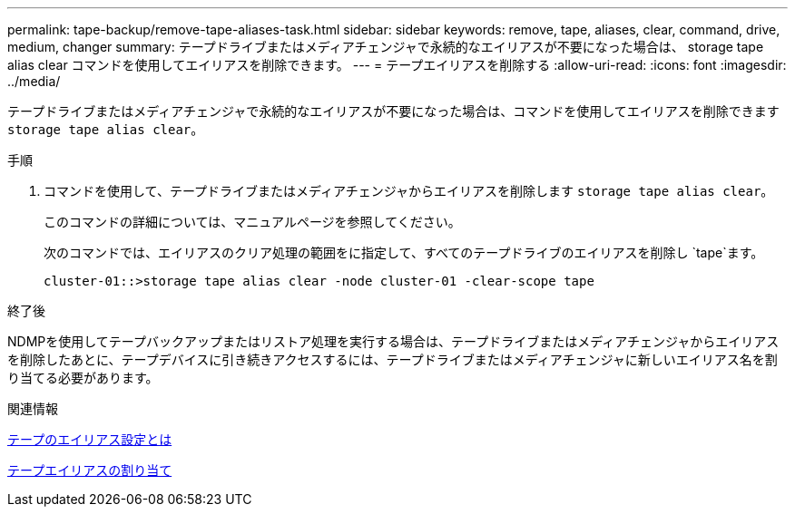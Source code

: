 ---
permalink: tape-backup/remove-tape-aliases-task.html 
sidebar: sidebar 
keywords: remove, tape, aliases, clear, command, drive, medium, changer 
summary: テープドライブまたはメディアチェンジャで永続的なエイリアスが不要になった場合は、 storage tape alias clear コマンドを使用してエイリアスを削除できます。 
---
= テープエイリアスを削除する
:allow-uri-read: 
:icons: font
:imagesdir: ../media/


[role="lead"]
テープドライブまたはメディアチェンジャで永続的なエイリアスが不要になった場合は、コマンドを使用してエイリアスを削除できます `storage tape alias clear`。

.手順
. コマンドを使用して、テープドライブまたはメディアチェンジャからエイリアスを削除します `storage tape alias clear`。
+
このコマンドの詳細については、マニュアルページを参照してください。

+
次のコマンドでは、エイリアスのクリア処理の範囲をに指定して、すべてのテープドライブのエイリアスを削除し `tape`ます。

+
[listing]
----
cluster-01::>storage tape alias clear -node cluster-01 -clear-scope tape
----


.終了後
NDMPを使用してテープバックアップまたはリストア処理を実行する場合は、テープドライブまたはメディアチェンジャからエイリアスを削除したあとに、テープデバイスに引き続きアクセスするには、テープドライブまたはメディアチェンジャに新しいエイリアス名を割り当てる必要があります。

.関連情報
xref:assign-tape-aliases-concept.adoc[テープのエイリアス設定とは]

xref:assign-tape-aliases-task.adoc[テープエイリアスの割り当て]
